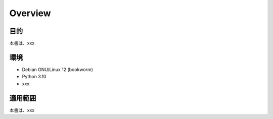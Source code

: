 ==============================
Overview
==============================

目的
------------------------------
本書は、xxx

環境
------------------------------
- Debian GNU/Linux 12 (bookworm)
- Python 3.10
- xxx

適用範囲
------------------------------
本書は、xxx
